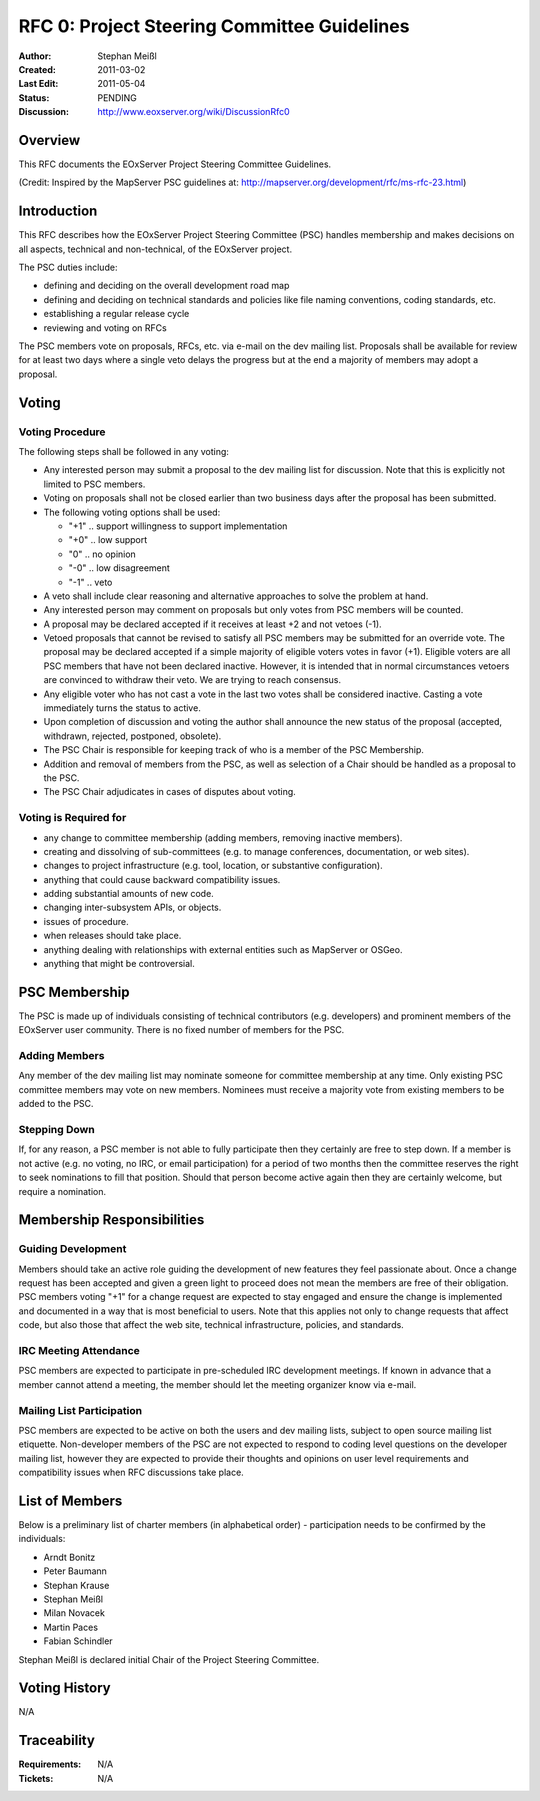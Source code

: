 .. _rfc_0:

RFC 0: Project Steering Committee Guidelines
============================================

:Author: Stephan Meißl
:Created: 2011-03-02
:Last Edit: 2011-05-04
:Status: PENDING
:Discussion: http://www.eoxserver.org/wiki/DiscussionRfc0


Overview
--------

This RFC documents the EOxServer Project Steering Committee Guidelines.

(Credit: Inspired by the MapServer PSC guidelines at: 
http://mapserver.org/development/rfc/ms-rfc-23.html)


Introduction
------------

This RFC describes how the EOxServer Project Steering Committee (PSC) handles 
membership and makes decisions on all aspects, technical and non-technical, of 
the EOxServer project.

The PSC duties include:

* defining and deciding on the overall development road map
* defining and deciding on technical standards and policies like file naming 
  conventions, coding standards, etc.
* establishing a regular release cycle
* reviewing and voting on RFCs

The PSC members vote on proposals, RFCs, etc. via e-mail on the dev 
mailing list. Proposals shall be available for review for at least two days 
where a single veto delays the progress but at the end a majority of members 
may adopt a proposal.


Voting
------

Voting Procedure
~~~~~~~~~~~~~~~~

The following steps shall be followed in any voting:

* Any interested person may submit a proposal to the dev mailing list for 
  discussion. Note that this is explicitly not limited to PSC members.
* Voting on proposals shall not be closed earlier than two business days after 
  the proposal has been submitted.
* The following voting options shall be used:

  * "+1" .. support willingness to support implementation
  * "+0" .. low support
  * "0" .. no opinion
  * "-0" .. low disagreement
  * "-1" .. veto

* A veto shall include clear reasoning and alternative approaches to solve the 
  problem at hand.
* Any interested person may comment on proposals but only votes from PSC 
  members will be counted.
* A proposal may be declared accepted if it receives at least +2 and not 
  vetoes (-1).
* Vetoed proposals that cannot be revised to satisfy all PSC members may be 
  submitted for an override vote. The proposal may be declared accepted if a 
  simple majority of eligible voters votes in favor (+1). Eligible voters are 
  all PSC members that have not been declared inactive. However, it is 
  intended that in normal circumstances vetoers are convinced to withdraw 
  their veto. We are trying to reach consensus.
* Any eligible voter who has not cast a vote in the last two votes shall be 
  considered inactive. Casting a vote immediately turns the status to active.
* Upon completion of discussion and voting the author shall announce the new 
  status of the proposal (accepted, withdrawn, rejected, postponed, obsolete).
* The PSC Chair is responsible for keeping track of who is a member of the PSC 
  Membership.
* Addition and removal of members from the PSC, as well as selection of a Chair 
  should be handled as a proposal to the PSC.
* The PSC Chair adjudicates in cases of disputes about voting.

Voting is Required for
~~~~~~~~~~~~~~~~~~~~~~

* any change to committee membership (adding members, removing inactive 
  members).
* creating and dissolving of sub-committees (e.g. to manage conferences, 
  documentation, or web sites).
* changes to project infrastructure (e.g. tool, location, or substantive 
  configuration).
* anything that could cause backward compatibility issues.
* adding substantial amounts of new code.
* changing inter-subsystem APIs, or objects.
* issues of procedure.
* when releases should take place.
* anything dealing with relationships with external entities such as 
  MapServer or OSGeo.
* anything that might be controversial.


PSC Membership
--------------

The PSC is made up of individuals consisting of technical contributors 
(e.g. developers) and prominent members of the EOxServer user community.  
There is no fixed number of members for the PSC.

Adding Members
~~~~~~~~~~~~~~

Any member of the dev mailing list may nominate someone for committee 
membership at any time. Only existing PSC committee members may vote on new 
members. Nominees must receive a majority vote from existing members to be 
added to the PSC.

Stepping Down
~~~~~~~~~~~~~

If, for any reason, a PSC member is not able to fully participate then they 
certainly are free to step down. If a member is not active (e.g. no 
voting, no IRC, or email participation) for a period of two months then 
the committee reserves the right to seek nominations to fill that position.
Should that person become active again then they are certainly welcome, but 
require a nomination.


Membership Responsibilities
---------------------------

Guiding Development
~~~~~~~~~~~~~~~~~~~

Members should take an active role guiding the development of new features 
they feel passionate about. Once a change request has been accepted 
and given a green light to proceed does not mean the members are free of 
their obligation. PSC members voting "+1" for a change request are 
expected to stay engaged and ensure the change is implemented and 
documented in a way that is most beneficial to users. Note that this 
applies not only to change requests that affect code, but also those 
that affect the web site, technical infrastructure, policies, and standards.

IRC Meeting Attendance
~~~~~~~~~~~~~~~~~~~~~~

PSC members are expected to participate in pre-scheduled IRC development 
meetings. If known in advance that a member cannot attend a meeting, 
the member should let the meeting organizer know via e-mail.

Mailing List Participation
~~~~~~~~~~~~~~~~~~~~~~~~~~

PSC members are expected to be active on both the users and dev mailing lists, 
subject to open source mailing list etiquette. Non-developer members of the 
PSC are not expected to respond to coding level questions on the developer 
mailing list, however they are expected to provide their thoughts and opinions 
on user level requirements and compatibility issues when RFC discussions take 
place.


List of Members
---------------

Below is a preliminary list of charter members (in alphabetical order) - 
participation needs to be confirmed by the individuals:

* Arndt Bonitz
* Peter Baumann
* Stephan Krause
* Stephan Meißl
* Milan Novacek
* Martin Paces
* Fabian Schindler

Stephan Meißl is declared initial Chair of the Project Steering Committee.


Voting History
--------------

N/A


Traceability
------------

:Requirements: N/A
:Tickets: N/A
